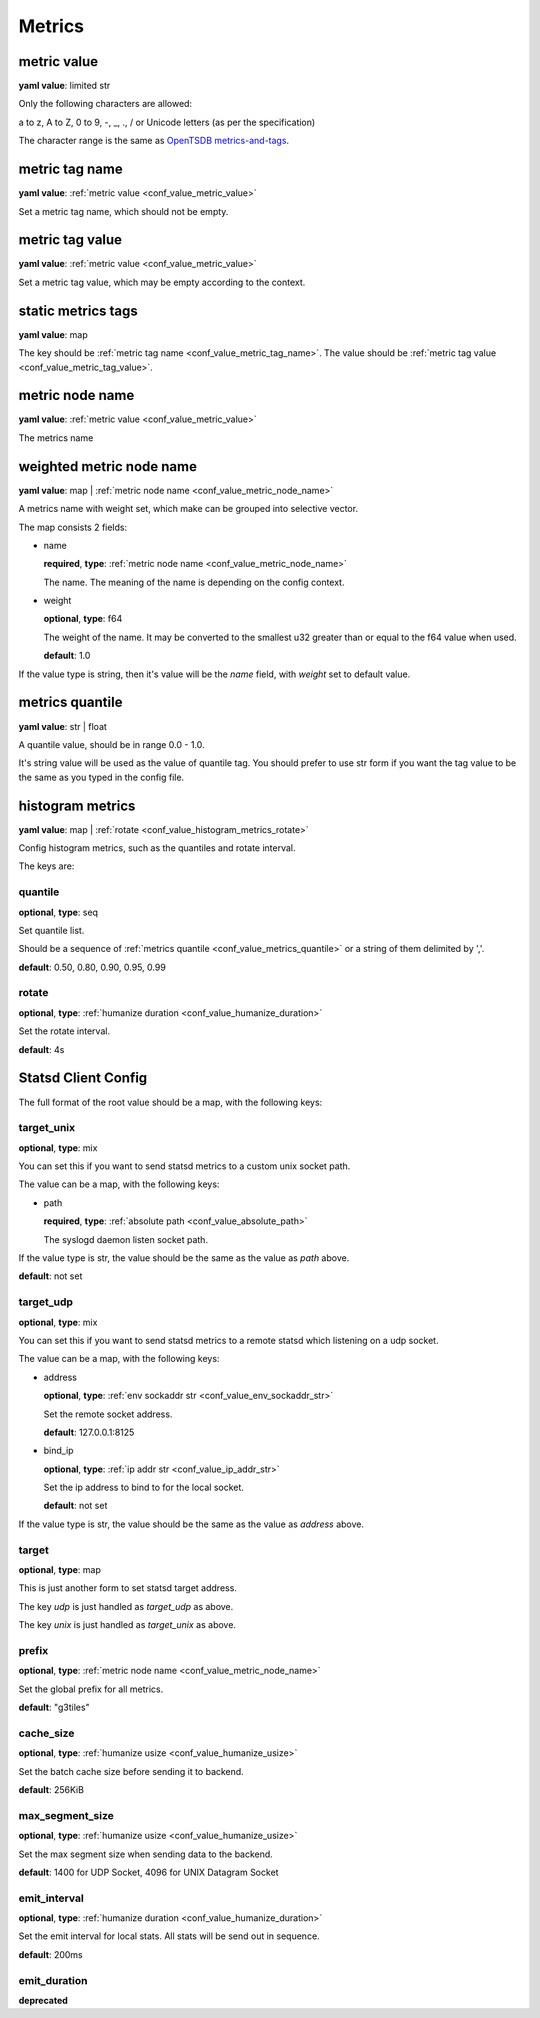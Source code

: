 .. _configure_metrics_value_types:

*******
Metrics
*******

.. _conf_value_metric_value:

metric value
============

**yaml value**: limited str

Only the following characters are allowed:

a to z, A to Z, 0 to 9, -, _, ., / or Unicode letters (as per the specification)

The character range is the same as `OpenTSDB metrics-and-tags`_.

.. _OpenTSDB metrics-and-tags: http://opentsdb.net/docs/build/html/user_guide/writing/index.html#metrics-and-tags

.. _conf_value_metric_tag_name:

metric tag name
===============

**yaml value**: :ref:`metric value <conf_value_metric_value>`

Set a metric tag name, which should not be empty.

.. _conf_value_metric_tag_value:

metric tag value
================

**yaml value**: :ref:`metric value <conf_value_metric_value>`

Set a metric tag value, which may be empty according to the context.

.. _conf_value_static_metrics_tags:

static metrics tags
===================

**yaml value**: map

The key should be :ref:`metric tag name <conf_value_metric_tag_name>`.
The value should be :ref:`metric tag value <conf_value_metric_tag_value>`.

.. _conf_value_metric_node_name:

metric node name
================

**yaml value**: :ref:`metric value <conf_value_metric_value>`

The metrics name

.. _conf_value_weighted_metric_node_name:

weighted metric node name
=========================

**yaml value**: map | :ref:`metric node name <conf_value_metric_node_name>`

A metrics name with weight set, which make can be grouped into selective vector.

The map consists 2 fields:

* name

  **required**, **type**: :ref:`metric node name <conf_value_metric_node_name>`

  The name. The meaning of the name is depending on the config context.

* weight

  **optional**, **type**: f64

  The weight of the name.
  It may be converted to the smallest u32 greater than or equal to the f64 value when used.

  **default**: 1.0

If the value type is string, then it's value will be the *name* field, with *weight* set to default value.

.. _conf_value_metrics_quantile:

metrics quantile
================

**yaml value**: str | float

A quantile value, should be in range 0.0 - 1.0.

It's string value will be used as the value of quantile tag. You should prefer to use str form if you want the tag value
to be the same as you typed in the config file.

.. _conf_value_histogram_metrics:

histogram metrics
=================

**yaml value**: map | :ref:`rotate <conf_value_histogram_metrics_rotate>`

Config histogram metrics, such as the quantiles and rotate interval.

The keys are:

quantile
--------

**optional**, **type**: seq

Set quantile list.

Should be a sequence of :ref:`metrics quantile <conf_value_metrics_quantile>` or a string of them delimited by ','.

**default**: 0.50, 0.80, 0.90, 0.95, 0.99

.. _conf_value_histogram_metrics_rotate:

rotate
------

**optional**, **type**: :ref:`humanize duration <conf_value_humanize_duration>`

Set the rotate interval.

**default**: 4s

.. _conf_value_statsd_client_config:

Statsd Client Config
====================

The full format of the root value should be a map, with the following keys:

target_unix
-----------

**optional**, **type**: mix

You can set this if you want to send statsd metrics to a custom unix socket path.

The value can be a map, with the following keys:

* path

  **required**, **type**: :ref:`absolute path <conf_value_absolute_path>`

  The syslogd daemon listen socket path.

If the value type is str, the value should be the same as the value as *path* above.

**default**: not set

target_udp
----------

**optional**, **type**: mix

You can set this if you want to send statsd metrics to a remote statsd which listening on a udp socket.

The value can be a map, with the following keys:

* address

  **optional**, **type**: :ref:`env sockaddr str <conf_value_env_sockaddr_str>`

  Set the remote socket address.

  **default**: 127.0.0.1:8125

* bind_ip

  **optional**, **type**: :ref:`ip addr str <conf_value_ip_addr_str>`

  Set the ip address to bind to for the local socket.

  **default**: not set

If the value type is str, the value should be the same as the value as *address* above.

target
------

**optional**, **type**: map

This is just another form to set statsd target address.

The key *udp* is just handled as *target_udp* as above.

The key *unix* is just handled as *target_unix* as above.

prefix
------

**optional**, **type**: :ref:`metric node name <conf_value_metric_node_name>`

Set the global prefix for all metrics.

**default**: "g3tiles"

cache_size
----------

**optional**, **type**: :ref:`humanize usize <conf_value_humanize_usize>`

Set the batch cache size before sending it to backend.

**default**: 256KiB

.. versionadded:: 0.3.9

max_segment_size
----------------

**optional**, **type**: :ref:`humanize usize <conf_value_humanize_usize>`

Set the max segment size when sending data to the backend.

**default**: 1400 for UDP Socket, 4096 for UNIX Datagram Socket

.. versionadded:: 0.3.9

emit_interval
-------------

**optional**, **type**: :ref:`humanize duration <conf_value_humanize_duration>`

Set the emit interval for local stats. All stats will be send out in sequence.

**default**: 200ms

.. versionadded:: 0.3.9

emit_duration
-------------

**deprecated**

.. versionchanged:: 0.3.9 deprecated, use emit_interval instead
